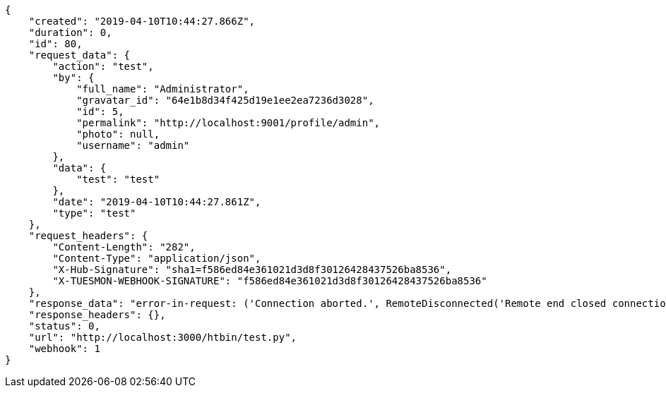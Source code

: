 [source,json]
----
{
    "created": "2019-04-10T10:44:27.866Z",
    "duration": 0,
    "id": 80,
    "request_data": {
        "action": "test",
        "by": {
            "full_name": "Administrator",
            "gravatar_id": "64e1b8d34f425d19e1ee2ea7236d3028",
            "id": 5,
            "permalink": "http://localhost:9001/profile/admin",
            "photo": null,
            "username": "admin"
        },
        "data": {
            "test": "test"
        },
        "date": "2019-04-10T10:44:27.861Z",
        "type": "test"
    },
    "request_headers": {
        "Content-Length": "282",
        "Content-Type": "application/json",
        "X-Hub-Signature": "sha1=f586ed84e361021d3d8f30126428437526ba8536",
        "X-TUESMON-WEBHOOK-SIGNATURE": "f586ed84e361021d3d8f30126428437526ba8536"
    },
    "response_data": "error-in-request: ('Connection aborted.', RemoteDisconnected('Remote end closed connection without response',))",
    "response_headers": {},
    "status": 0,
    "url": "http://localhost:3000/htbin/test.py",
    "webhook": 1
}
----
